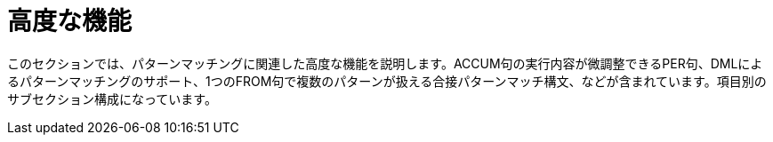= 高度な機能

このセクションでは、パターンマッチングに関連した高度な機能を説明します。ACCUM句の実行内容が微調整できるPER句、DMLによるパターンマッチングのサポート、1つのFROM句で複数のパターンが扱える合接パターンマッチ構文、などが含まれています。項目別のサブセクション構成になっています。
